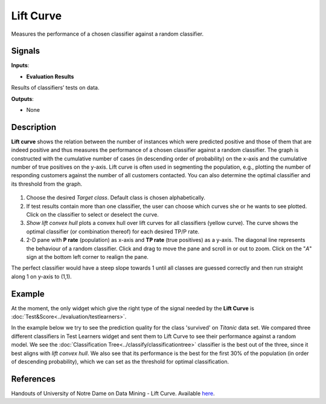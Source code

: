 Lift Curve
==========

.. figure:: icons/lift-curve.png

Measures the performance of a chosen classifier against a random
classifier.

Signals
-------

**Inputs**:

-  **Evaluation Results**

Results of classifiers’ tests on data.

**Outputs**:

-  None

Description
-----------

**Lift curve** shows the relation between the number of instances which
were predicted positive and those of them that are indeed positive and
thus measures the performance of a chosen classifier against a random
classifier. The graph is constructed with the cumulative number of cases
(in descending order of probability) on the x-axis and the cumulative
number of true positives on the y-axis. Lift curve is often used in
segmenting the population, e.g., plotting the number of responding
customers against the number of all customers contacted. You can also
determine the optimal classifier and its threshold from the graph.

.. figure:: images/LiftCurve-stamped.png

1. Choose the desired *Target class*. Default class is chosen
   alphabetically.

2. If test results contain more than one classifier, the user can choose
   which curves she or he wants to see plotted. Click on the classifier
   to select or deselect the curve.

3. *Show lift convex hull* plots a convex hull over lift curves for all
   classifiers (yellow curve). The curve shows the optimal classifier
   (or combination thereof) for each desired TP/P rate.

4. 2-D pane with **P rate** (population) as x-axis and **TP rate** (true
   positives) as a y-axis. The diagonal line represents the behaviour of
   a random classifier. Click and drag to move the pane and scroll in or
   out to zoom. Click on the "*A*" sign at the bottom left corner to
   realign the pane.

.. note::

The perfect classifier would have a steep slope towards 1
until all classes are guessed correctly and then run straight along 1 on
y-axis to (1,1).

Example
-------

At the moment, the only widget which give the right type of the signal
needed by the **Lift Curve** is :doc:`Test&Score<../evaluation/testlearners>`.

In the example below we try to see the prediction quality for the class
'survived' on *Titanic* data set. We compared three different
classifiers in Test Learners widget and sent them to Lift Curve to see
their performance against a random model. We see the :doc:`Classification
Tree<../classify/classificationtree>` classifier is the best out of the three, since it best aligns
with *lift convex hull*. We also see that its performance is the best
for the first 30% of the population (in order of descending
probability), which we can set as the threshold for optimal
classification.

.. figure:: images/LiftCurve-example.png

References
----------

Handouts of University of Notre Dame on Data Mining - Lift Curve.
Available
`here <https://www3.nd.edu/~busiforc/handouts/DataMining/Lift%20Charts.html>`__.

